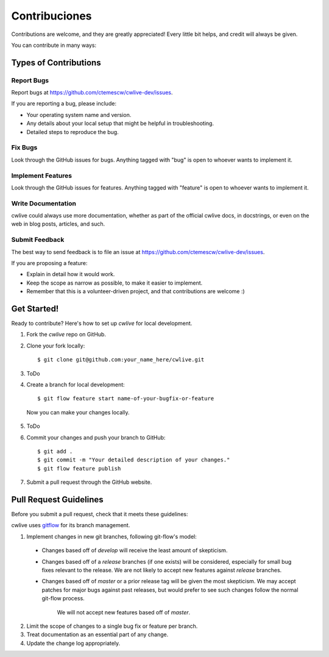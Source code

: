 ==============
Contribuciones
==============

Contributions are welcome, and they are greatly appreciated! Every
little bit helps, and credit will always be given. 

You can contribute in many ways:

Types of Contributions
----------------------

Report Bugs
~~~~~~~~~~~

Report bugs at https://github.com/ctemescw/cwlive-dev/issues.

If you are reporting a bug, please include:

* Your operating system name and version.
* Any details about your local setup that might be helpful in troubleshooting.
* Detailed steps to reproduce the bug.

Fix Bugs
~~~~~~~~

Look through the GitHub issues for bugs. Anything tagged with "bug"
is open to whoever wants to implement it.

Implement Features
~~~~~~~~~~~~~~~~~~

Look through the GitHub issues for features. Anything tagged with "feature"
is open to whoever wants to implement it.

Write Documentation
~~~~~~~~~~~~~~~~~~~

cwlive could always use more documentation, whether as part of the 
official cwlive docs, in docstrings, or even on the web in blog posts,
articles, and such.

Submit Feedback
~~~~~~~~~~~~~~~

The best way to send feedback is to file an issue at https://github.com/ctemescw/cwlive-dev/issues.

If you are proposing a feature:

* Explain in detail how it would work.
* Keep the scope as narrow as possible, to make it easier to implement.
* Remember that this is a volunteer-driven project, and that contributions
  are welcome :)

Get Started!
------------

Ready to contribute? Here's how to set up `cwlive` for local development.

1. Fork the `cwlive` repo on GitHub.
2. Clone your fork locally::

    $ git clone git@github.com:your_name_here/cwlive.git

3. ToDo

4. Create a branch for local development::

    $ git flow feature start name-of-your-bugfix-or-feature

  Now you can make your changes locally.

5. ToDo

6. Commit your changes and push your branch to GitHub::

    $ git add .
    $ git commit -m "Your detailed description of your changes."
    $ git flow feature publish

7. Submit a pull request through the GitHub website.

Pull Request Guidelines
-----------------------

Before you submit a pull request, check that it meets these guidelines:

cwlive uses `gitflow`_ for its branch management.

1. Implement changes in new git branches, following git-flow's model:
 
 * Changes based off of *develop* will receive the least amount of skepticism.
       
 * Changes based off of a *release* branches (if one exists) will be considered,
   especially for small bug fixes relevant to the release. We are not likely to 
   accept new features against *release* branches.
       
 * Changes based off of *master* or a prior release tag will be given the most 
   skepticism. We may accept patches for major bugs against past releases, but
   would prefer to see such changes follow the normal git-flow process.
       
    We will not accept new features based off of *master*.

2. Limit the scope of changes to a single bug fix or feature per branch.
 
3. Treat documentation as an essential part of any change.
 
4. Update the change log appropriately.

.. _`gitflow`: https://github.com/nvie/gitflow
